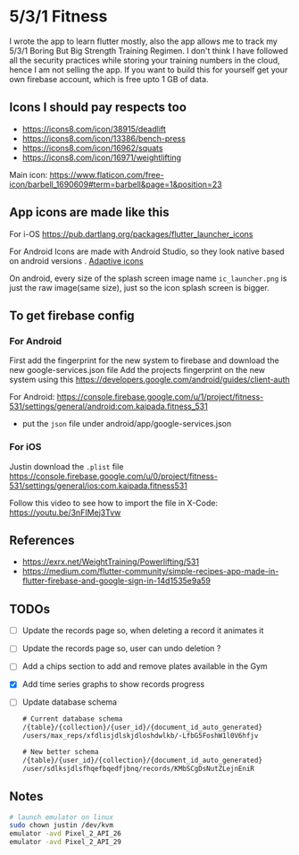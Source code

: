 * 5/3/1 Fitness

#+html:<a href="https://codemagic.io/apps/5e5556c356d57900193af386/5e5556c356d57900193af385/latest_build"><img src="https://api.codemagic.io/apps/5e5556c356d57900193af386/5e5556c356d57900193af385/status_badge.svg" /></a>

I wrote the app to learn flutter mostly, also the app allows me to
track my 5/3/1 Boring But Big Strength Training Regimen. I don't think
I have followed all the security practices while storing your training
numbers in the cloud, hence I am not selling the app. If you want to
build this for yourself get your own firebase account, which is free
upto 1 GB of data.

** Icons I should pay respects too
- https://icons8.com/icon/38915/deadlift
- https://icons8.com/icon/13386/bench-press
- https://icons8.com/icon/16962/squats
- https://icons8.com/icon/16971/weightlifting

Main icon: https://www.flaticon.com/free-icon/barbell_1690609#term=barbell&page=1&position=23

** App icons are made like this
For i-OS
https://pub.dartlang.org/packages/flutter_launcher_icons

For Android
Icons are made with Android Studio, so they look native based on android versions . [[https://developer.android.com/guide/practices/ui_guidelines/icon_design_adaptive.html][Adaptive icons]]

On android, every size of the splash screen image name
=ic_launcher.png= is just the raw image(same size), just so the icon
splash screen is bigger.

** To get firebase config
*** For Android
First add the fingerprint for the new system to firebase and download
the new google-services.json file Add the projects fingerprint on the
new system using this
https://developers.google.com/android/guides/client-auth

For Android: https://console.firebase.google.com/u/1/project/fitness-531/settings/general/android:com.kaipada.fitness_531
- put the =json= file under android/app/google-services.json
  
*** For iOS
Justin download the =.plist= file
https://console.firebase.google.com/u/0/project/fitness-531/settings/general/ios:com.kaipada.fitness531

Follow this video to see how to import the file in X-Code: https://youtu.be/3nFIMej3Tvw
** References
- https://exrx.net/WeightTraining/Powerlifting/531
- https://medium.com/flutter-community/simple-recipes-app-made-in-flutter-firebase-and-google-sign-in-14d1535e9a59
** TODOs
- [ ] Update the records page so, when deleting a record it animates it
- [ ] Update the records page so, user can undo deletion ?
- [ ] Add a chips section to add and remove plates available in the Gym
- [X] Add time series graphs to show records progress
- [ ] Update database schema
 #+begin_src txt
 # Current database schema
 /{table}/{collection}/{user_id}/{document_id_auto_generated}
 /users/max_reps/xfdlisjdlskjdloshdwlkb/-LfbG5FoshW1l0V6hfjv

 # New better schema
 /{table}/{user_id}/{collection}/{document_id_auto_generated}
 /user/sdlksjdlsfhqefbqedfjbnq/records/KMbSCgDsNutZLejnEniR
 #+end_src
** Notes

#+begin_src sh
# launch emulator on linux
sudo chown justin /dev/kvm
emulator -avd Pixel_2_API_26
emulator -avd Pixel_2_API_29
#+end_src
